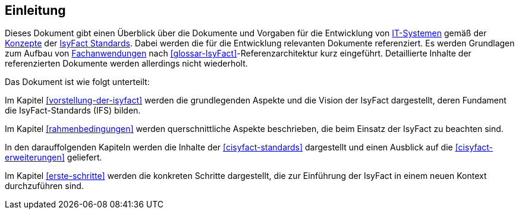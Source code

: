 == Einleitung

Dieses Dokument gibt einen Überblick über die Dokumente und Vorgaben für die Entwicklung von <<glossar-IT-System,IT-Systemen>> gemäß der <<glossar-Konzept,Konzepte>> der <<glossar-IFS,IsyFact Standards>>.
Dabei werden die für die Entwicklung relevanten Dokumente referenziert. 
Es werden Grundlagen zum Aufbau von <<glossar-Fachanwendung,Fachanwendungen>> nach <<glossar-IsyFact>>-Referenzarchitektur kurz eingeführt.
Detaillierte Inhalte der referenzierten Dokumente werden allerdings nicht wiederholt.

Das Dokument ist wie folgt unterteilt:

Im Kapitel <<vorstellung-der-isyfact>> werden die grundlegenden Aspekte und die Vision der IsyFact dargestellt, deren Fundament die IsyFact-Standards (IFS) bilden.

Im Kapitel <<rahmenbedingungen>> werden querschnittliche Aspekte beschrieben, die beim Einsatz der IsyFact zu beachten sind.

In den darauffolgenden Kapiteln werden die Inhalte der <<cisyfact-standards>> dargestellt und einen Ausblick auf die <<cisyfact-erweiterungen>> geliefert.

Im Kapitel <<erste-schritte>> werden die konkreten Schritte dargestellt, die zur Einführung der IsyFact in einem neuen Kontext durchzuführen sind.